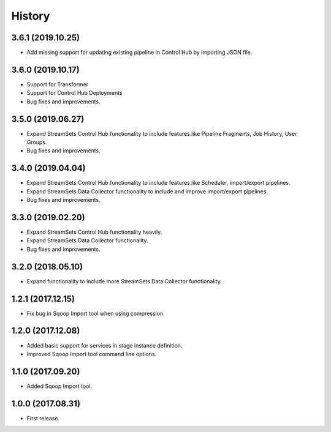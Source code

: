 History
=======

3.6.1 (2019.10.25)
------------------

* Add missing support for updating existing pipeline in Control Hub by importing JSON file.

3.6.0 (2019.10.17)
------------------

* Support for Transformer
* Support for Control Hub Deployments
* Bug fixes and improvements.

3.5.0 (2019.06.27)
------------------

* Expand StreamSets Control Hub functionality to include features like Pipeline Fragments, Job History, User Groups.
* Bug fixes and improvements.


3.4.0 (2019.04.04)
------------------

* Expand StreamSets Control Hub functionality to include features like Scheduler, import/export pipelines.
* Expand StreamSets Data Collector functionality to include and improve import/export pipelines.
* Bug fixes and improvements.


3.3.0 (2019.02.20)
------------------

* Expand StreamSets Control Hub functionality heavily.
* Expand StreamSets Data Collector functionality.
* Bug fixes and improvements.

3.2.0 (2018.05.10)
------------------

* Expand functionality to include more StreamSets Data Collector functionality.

1.2.1 (2017.12.15)
------------------

* Fix bug in Sqoop Import tool when using compression.

1.2.0 (2017.12.08)
------------------

* Added basic support for services in stage instance definition.
* Improved Sqoop Import tool command line options.

1.1.0 (2017.09.20)
------------------

* Added Sqoop Import tool.

1.0.0 (2017.08.31)
------------------

* First release.
